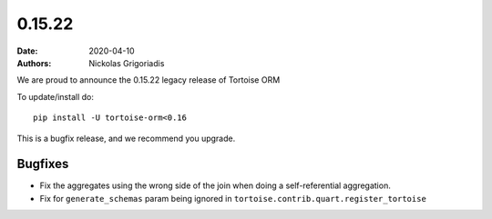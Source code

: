 0.15.22
#######

:date: 2020-04-10
:authors: Nickolas Grigoriadis

We are proud to announce the 0.15.22 legacy release of Tortoise ORM

To update/install do::

    pip install -U tortoise-orm<0.16

This is a bugfix release, and we recommend you upgrade.


Bugfixes
========
* Fix the aggregates using the wrong side of the join when doing a self-referential aggregation.
* Fix for ``generate_schemas`` param being ignored in ``tortoise.contrib.quart.register_tortoise``
